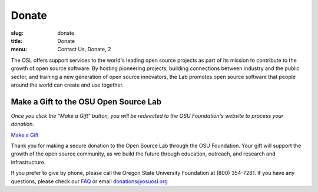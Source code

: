 Donate
------
:slug: donate
:title: Donate
:menu: Contact Us, Donate, 2


The OSL offers support services to the world's leading open source projects as
part of its mission to contribute to the growth of open source software. By
hosting pioneering projects, building connections between industry and the
public sector, and training a new generation of open source innovators, the Lab
promotes open source software that people around the world can create and use
together.


Make a Gift to the OSU Open Source Lab
~~~~~~~~~~~~~~~~~~~~~~~~~~~~~~~~~~~~~~

*Once you click the "Make a Gift" button, you will be redirected to the OSU
Foundation's website to process your donation.*

.. image:: /images/grey-campaign.png
    :scale: 10%
    :align: right
    :alt: Campaign for OSU

`Make a Gift`_

.. _Make a Gift: http://www.osufoundation.org/

Thank you for making a secure donation to the Open Source Lab through the OSU
Foundation. Your gift will support the growth of the open source community, as
we build the future through education, outreach, and research and
infrastructure.

If you prefer to give by phone, please call the Oregon State University
Foundation at (800) 354-7281. If you have any questions, please check our `FAQ`_
or email donations@osuosl.org

.. _FAQ: /donate/faq
